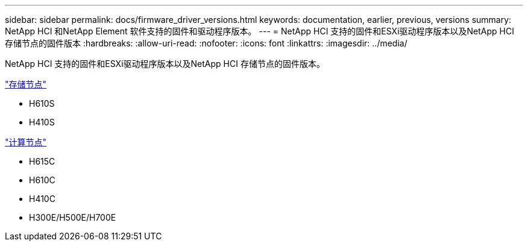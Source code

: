 ---
sidebar: sidebar 
permalink: docs/firmware_driver_versions.html 
keywords: documentation, earlier, previous, versions 
summary: NetApp HCI 和NetApp Element 软件支持的固件和驱动程序版本。 
---
= NetApp HCI 支持的固件和ESXi驱动程序版本以及NetApp HCI 存储节点的固件版本
:hardbreaks:
:allow-uri-read: 
:nofooter: 
:icons: font
:linkattrs: 
:imagesdir: ../media/


[role="lead"]
NetApp HCI 支持的固件和ESXi驱动程序版本以及NetApp HCI 存储节点的固件版本。

link:fw_storage_nodes.html["存储节点"]

* H610S
* H410S


link:fw_compute_nodes.html["计算节点"]

* H615C
* H610C
* H410C
* H300E/H500E/H700E

